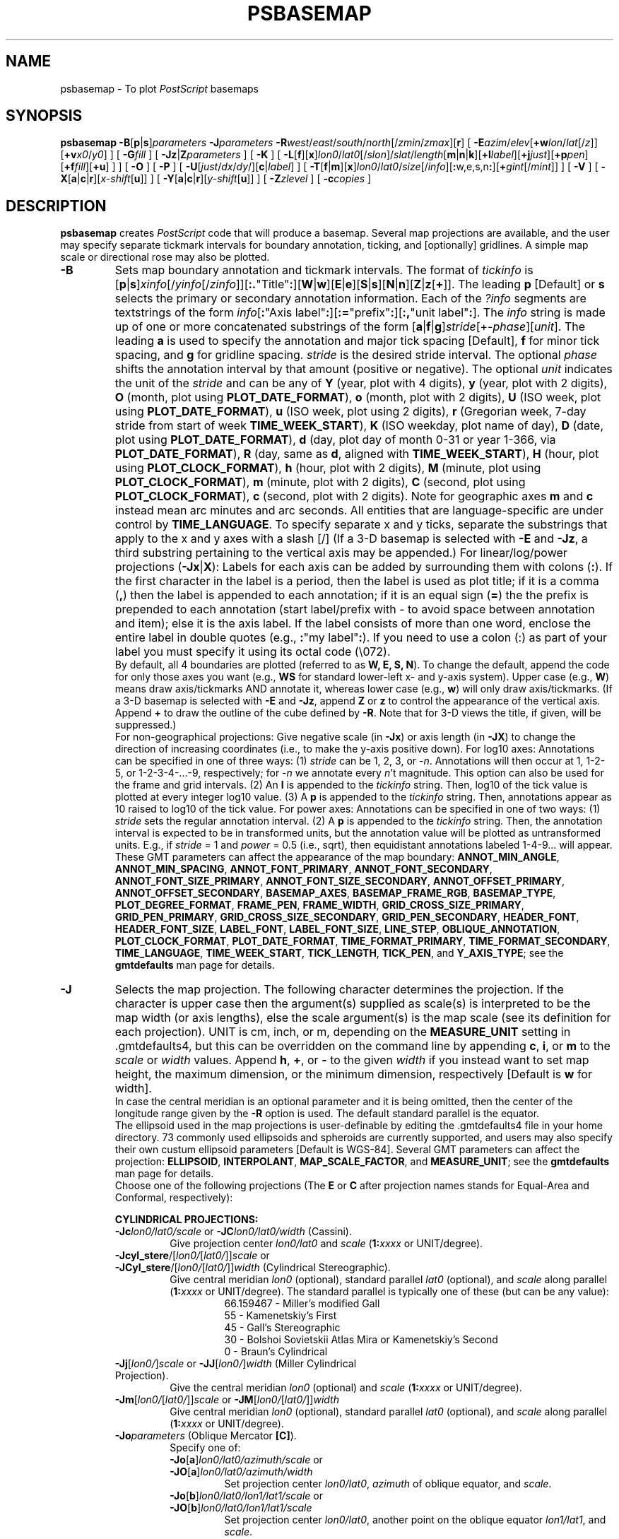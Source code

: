 .TH PSBASEMAP 1 "1 Jan 2013" "GMT 4.5.9" "Generic Mapping Tools"
.SH NAME
psbasemap \- To plot \fIPostScript\fP basemaps
.SH SYNOPSIS
\fBpsbasemap\fP \fB\-B\fP[\fBp\fP|\fBs\fP]\fIparameters\fP \fB\-J\fP\fIparameters\fP \fB\-R\fP\fIwest\fP/\fIeast\fP/\fIsouth\fP/\fInorth\fP[/\fIzmin\fP/\fIzmax\fP][\fBr\fP] 
[ \fB\-E\fP\fIazim\fP/\fIelev\fP[\fB+w\fP\fIlon\fP/\fIlat\fP[/\fIz\fP]][\fB+v\fP\fIx0\fP/\fIy0\fP] ] [ \fB\-G\fP\fIfill\fP ] [ \fB\-Jz\fP|\fBZ\fP\fIparameters\fP ] [ \fB\-K\fP ] 
[ \fB\-L\fP[\fBf\fP][\fBx\fP]\fIlon0\fP/\fIlat0\fP[/\fIslon\fP]/\fIslat\fP/\fIlength\fP[\fBm\fP|\fBn\fP|\fBk\fP][\fB+l\fP\fIlabel\fP][\fB+j\fP\fIjust\fP][\fB+p\fP\fIpen\fP][\fB+f\fP\fIfill\fP][\fB+u\fP] ] ] [ \fB\-O\fP ] [ \fB\-P\fP ] [ \fB\-U\fP[\fIjust\fP/\fIdx\fP/\fIdy\fP/][\fBc\fP|\fIlabel\fP] ] 
[ \fB\-T\fP[\fBf\fP|\fBm\fP][\fBx\fP]\fIlon0\fP/\fIlat0\fP/\fIsize\fP[/\fIinfo\fP][\fB:\fPw,e,s,n\fB:\fP][\fB+\fP\fIgint\fP[/\fImint\fP]] ] [ \fB\-V\fP ] [ \fB\-X\fP[\fBa\fP|\fBc\fP|\fBr\fP][\fIx-shift\fP[\fBu\fP]] ] [ \fB\-Y\fP[\fBa\fP|\fBc\fP|\fBr\fP][\fIy-shift\fP[\fBu\fP]] ] [ \fB\-Z\fP\fIzlevel\fP ] [ \fB\-c\fP\fIcopies\fP ]
.SH DESCRIPTION
\fBpsbasemap\fP creates \fIPostScript\fP code that will produce a basemap.  Several map projections
are available, and the user may specify separate tickmark intervals for boundary annotation,
ticking, and [optionally] gridlines.  A simple map scale or directional rose may also be plotted.
.TP
\fB\-B\fP
Sets map boundary annotation and tickmark intervals. The format of \fItickinfo\fP is
[\fBp\fP|\fBs\fP]\fIxinfo\fP[/\fIyinfo\fP[/\fIzinfo\fP]][\fB:.\fP"Title"\fB:\fP][\fBW\fP|\fBw\fP][\fBE\fP|\fBe\fP][\fBS\fP|\fBs\fP][\fBN\fP|\fBn\fP][\fBZ\fP|\fBz\fP[\fB+\fP]].
The leading \fBp\fP [Default] or \fBs\fP selects the primary or secondary annotation information.
Each of the \fI?info\fP segments are textstrings of the form
\fIinfo\fP[\fB:\fP"Axis label"\fB:\fP][\fB:=\fP"prefix"\fB:\fP][\fB:,\fP"unit label"\fB:\fP].
The \fIinfo\fP string is made up of one or more concatenated substrings of the form
[\fBa\fP|\fBf\fP|\fBg\fP]\fIstride\fP[+-\fIphase\fP][\fIunit\fP].
The leading \fBa\fP is used to specify the annotation and major tick spacing [Default], \fBf\fP for minor tick spacing, and
\fBg\fP for gridline spacing.
\fIstride\fP is the desired stride interval.
The optional \fIphase\fP shifts the annotation interval by that amount (positive or negative).
The optional \fIunit\fP indicates the unit of the \fIstride\fP and can be any of
\fBY\fP (year, plot with 4 digits), \fBy\fP (year, plot with 2 digits), \fBO\fP (month, plot using \fBPLOT_DATE_FORMAT\fP),
\fBo\fP (month, plot with 2 digits), \fBU\fP (ISO week, plot using \fBPLOT_DATE_FORMAT\fP), \fBu\fP (ISO week, plot using 2 digits),
\fBr\fP (Gregorian week, 7-day stride from start of week \fBTIME_WEEK_START\fP), \fBK\fP (ISO weekday, plot name of day),
\fBD\fP (date, plot using \fBPLOT_DATE_FORMAT\fP), \fBd\fP (day, plot day of month 0-31 or year 1-366, via \fBPLOT_DATE_FORMAT\fP),
\fBR\fP (day, same as \fBd\fP, aligned with \fBTIME_WEEK_START\fP), \fBH\fP (hour, plot using \fBPLOT_CLOCK_FORMAT\fP),
\fBh\fP (hour, plot with 2 digits), \fBM\fP (minute, plot using \fBPLOT_CLOCK_FORMAT\fP), \fBm\fP (minute, plot with 2 digits), 
\fBC\fP (second, plot using \fBPLOT_CLOCK_FORMAT\fP), \fBc\fP (second, plot with 2 digits).  Note for geographic axes
\fBm\fP and \fBc\fP instead mean arc minutes and arc seconds.  All entities that are language-specific are under control
by \fBTIME_LANGUAGE\fP.  To specify separate x and y ticks, separate the substrings that apply to the x and y
axes with a slash [/] (If a 3-D basemap is selected with \fB\-E\fP and \fB\-Jz\fP, a third substring pertaining
to the vertical axis may be appended.)  For linear/log/power projections (\fB\-Jx\fP|\fBX\fP): Labels
for each axis can be added by surrounding them with colons (\fB:\fP).  If the first character in the
label is a period, then the label is used as plot title; if it is a comma (\fB,\fP) then the label is
appended to each annotation; if it is an equal sign (\fB=\fP) the the prefix is prepended to each annotation (start label/prefix
with - to avoid space between annotation and item); else it is the axis label.
If the label consists of more than one word, enclose the entire label in double quotes (e.g.,
\fB:\fP"my label"\fB:\fP).
If you need to use a colon (:) as part of your label you must specify it using its octal code (\\072).
.br
By default, all 4 boundaries are plotted (referred to as \fBW, E, S, N\fP).  To change the default,
append the code for only those axes you want (e.g., \fBWS\fP for standard lower-left x- and y-axis system).
Upper case (e.g., \fBW\fP) means draw axis/tickmarks AND annotate it, whereas lower case
(e.g., \fBw\fP) will only draw axis/tickmarks.  (If a 3-D basemap is selected with \fB\-E\fP and
\fB\-Jz\fP, append \fBZ\fP or \fBz\fP to control the appearance
of the vertical axis.  Append \fB+\fP to draw the outline of the cube defined by \fB\-R\fP.  Note
that for 3-D views the title, if given, will be suppressed.)
.br
For non-geographical projections:
Give negative scale (in \fB\-Jx\fP) or axis length (in \fB\-JX\fP) to change the direction
of increasing coordinates (i.e., to make the y-axis positive down).  For log10 axes:  Annotations
can be specified in one of three ways:  (1) \fIstride\fP can be 1, 2, 3, or -\fIn\fP.  Annotations will then
occur at 1, 1\-2\-5, or 1\-2\-3\-4\-...\-9, respectively; for -\fIn\fP we annotate every \fIn\fP't magnitude.
This option can also be used for
the frame and grid intervals.  (2) An \fBl\fP is appended to the \fItickinfo\fP string.
Then, log10 of the tick value is plotted at every integer log10 value.  (3) A \fBp\fP is appended
to the \fItickinfo\fP string.  Then, annotations appear as 10 raised to log10 of the tick value.
For power axes: Annotations can be specified in one of two ways:  (1) \fIstride\fP sets the
regular annotation interval.  (2) A \fBp\fP is appended to the \fItickinfo\fP string.  Then,
the annotation interval is expected to be in transformed units, but the annotation value
will be plotted as untransformed units.  E.g., if \fIstride\fP = 1 and \fIpower\fP = 0.5 (i.e., sqrt),
then equidistant annotations labeled 1\-4\-9... will appear.
.br
These GMT parameters can affect the appearance of the map boundary: \fBANNOT_MIN_ANGLE\fP, \fBANNOT_MIN_SPACING\fP,
\fBANNOT_FONT_PRIMARY\fP, \fBANNOT_FONT_SECONDARY\fP, \fBANNOT_FONT_SIZE_PRIMARY\fP, \fBANNOT_FONT_SIZE_SECONDARY\fP,
\fBANNOT_OFFSET_PRIMARY\fP, \fBANNOT_OFFSET_SECONDARY\fP, \fBBASEMAP_AXES\fP, \fBBASEMAP_FRAME_RGB\fP, \fBBASEMAP_TYPE\fP, \fBPLOT_DEGREE_FORMAT\fP,
\fBFRAME_PEN\fP, \fBFRAME_WIDTH\fP, \fBGRID_CROSS_SIZE_PRIMARY\fP, \fBGRID_PEN_PRIMARY\fP, \fBGRID_CROSS_SIZE_SECONDARY\fP,
\fBGRID_PEN_SECONDARY\fP, \fBHEADER_FONT\fP, \fBHEADER_FONT_SIZE\fP, \fBLABEL_FONT\fP, \fBLABEL_FONT_SIZE\fP, \fBLINE_STEP\fP,
\fBOBLIQUE_ANNOTATION\fP, \fBPLOT_CLOCK_FORMAT\fP, \fBPLOT_DATE_FORMAT\fP, \fBTIME_FORMAT_PRIMARY\fP, \fBTIME_FORMAT_SECONDARY\fP,
\fBTIME_LANGUAGE\fP, \fBTIME_WEEK_START\fP, \fBTICK_LENGTH\fP, \fBTICK_PEN\fP, and \fBY_AXIS_TYPE\fP; see the
\fBgmtdefaults\fP man page for details.
.TP
\fB\-J\fP
Selects the map projection. The following character determines the projection. If the
character is upper case then the argument(s) supplied as scale(s) is interpreted to be
the map width (or axis lengths), else the scale argument(s) is the map scale (see its
definition for each projection). UNIT is cm, inch, or m, depending on the \fBMEASURE_UNIT\fP
setting in \.gmtdefaults4, but this can be overridden on the command line by appending
\fBc\fP, \fBi\fP, or \fBm\fP to the \fIscale\fP or \fIwidth\fP values.  Append \fBh\fP, \fB+\fP, or \fB-\fP
to the given \fIwidth\fP if you instead want to set map height, the maximum dimension, or
the minimum dimension, respectively [Default is \fBw\fP for width].
.br
In case the central meridian is an optional parameter and it is being omitted, then the
center of the longitude range given by the \fB\-R\fP option is used. The default standard parallel
is the equator.
.br
The ellipsoid used in the map projections is user-definable by editing the \.gmtdefaults4 file
in your home directory. 73 commonly used ellipsoids and spheroids are currently
supported, and users may also specify their own custum ellipsoid parameters [Default is WGS-84].
Several GMT parameters can affect the projection: \fBELLIPSOID\fP, \fBINTERPOLANT\fP,
\fBMAP_SCALE_FACTOR\fP, and \fBMEASURE_UNIT\fP; see the \fBgmtdefaults\fP man page for details.
.br
Choose one of the following projections (The \fBE\fP or \fBC\fP after projection names
stands for Equal-Area and Conformal, respectively):
.RS
.PP
\fBCYLINDRICAL PROJECTIONS:\fP
.TP
\fB\-Jc\fP\fIlon0/lat0/scale\fP or \fB\-JC\fP\fIlon0/lat0/width\fP (Cassini).
Give projection center \fIlon0/lat0\fP and \fIscale\fP (\fB1:\fP\fIxxxx\fP or UNIT/degree).
.TP
\fB\-Jcyl_stere\fP/[\fIlon0/\fP[\fIlat0/\fP]]\fIscale\fP or \fB\-JCyl_stere\fP/[\fIlon0/\fP[\fIlat0/\fP]]\fIwidth\fP (Cylindrical Stereographic).
Give central meridian \fIlon0\fP (optional), standard parallel \fIlat0\fP (optional), and \fIscale\fP along parallel (\fB1:\fP\fIxxxx\fP or UNIT/degree).
The standard parallel is typically one of these (but can be any value):
.RS
.RS
66.159467 - Miller's modified Gall
.br
55 - Kamenetskiy's First
.br
45 - Gall's Stereographic
.br
30 - Bolshoi Sovietskii Atlas Mira or Kamenetskiy's Second
.br
0 - Braun's Cylindrical
.RE
.RE
.TP
\fB\-Jj\fP[\fIlon0/\fP]\fIscale\fP or \fB\-JJ\fP[\fIlon0/\fP]\fIwidth\fP (Miller Cylindrical Projection).
Give the central meridian \fIlon0\fP (optional) and \fIscale\fP (\fB1:\fP\fIxxxx\fP or UNIT/degree).
.TP
\fB\-Jm\fP[\fIlon0/\fP[\fIlat0/\fP]]\fIscale\fP or \fB\-JM\fP[\fIlon0/\fP[\fIlat0/\fP]]\fIwidth\fP
Give central meridian \fIlon0\fP (optional), standard parallel \fIlat0\fP (optional), and \fIscale\fP along parallel (\fB1:\fP\fIxxxx\fP or UNIT/degree).
.TP
\fB\-Jo\fP\fIparameters\fP (Oblique Mercator \fB[C]\fP).
Specify one of:
.RS
.TP
\fB\-Jo\fP[\fBa\fP]\fIlon0/lat0/azimuth/scale\fP or \fB\-JO\fP[\fBa\fP]\fIlon0/lat0/azimuth/width\fP
Set projection center \fIlon0/lat0\fP, \fIazimuth\fP of oblique equator, and \fIscale\fP.
.TP
\fB\-Jo\fP[\fBb\fP]\fIlon0/lat0/lon1/lat1/scale\fP or \fB\-JO\fP[\fBb\fP]\fIlon0/lat0/lon1/lat1/scale\fP
Set projection center \fIlon0/lat0\fP, another point on the oblique equator \fIlon1/lat1\fP, and \fIscale\fP.
.TP
\fB\-Joc\fP\fIlon0/lat0/lonp/latp/scale\fP or \fB\-JOc\fP\fIlon0/lat0/lonp/latp/scale\fP
Set projection center \fIlon0/lat0\fP, pole of oblique projection \fIlonp/latp\fP, and \fIscale\fP.
.PP
Give \fIscale\fP along oblique equator (\fB1:\fP\fIxxxx\fP or UNIT/degree).
.RE
.TP
\fB\-Jq\fP[\fIlon0/\fP[\fIlat0/\fP]]\fIscale\fP or \fB\-JQ\fP[\fIlon0/\fP[\fIlat0/\fP]]\fIwidth\fP (Cylindrical Equidistant).
Give the central meridian \fIlon0\fP (optional), standard parallel \fIlat0\fP (optional), and \fIscale\fP (\fB1:\fP\fIxxxx\fP or UNIT/degree).
The standard parallel is typically one of these (but can be any value):
.RS
.RS
61.7 - Grafarend and Niermann, minimum linear distortion
.br
50.5 - Ronald Miller Equirectangular
.br
43.5 - Ronald Miller, minimum continental distortion
.br
42 - Grafarend and Niermann
.br
37.5 - Ronald Miller, minimum overall distortion
.br
0 - Plate Carree, Simple Cylindrical, Plain/Plane Chart
.br
.RE
.RE
.TP
\fB\-Jt\fP\fIlon0/\fP[\fIlat0/\fP]\fIscale\fP or \fB\-JT\fP\fIlon0/\fP[\fIlat0/\fP]\fIwidth\fP
Give the central meridian \fIlon0\fP, central parallel \fIlat0\fP (optional), and \fIscale\fP (\fB1:\fP\fIxxxx\fP or UNIT/degree).
.TP
\fB\-Ju\fP\fIzone/scale\fP or \fB\-JU\fP\fIzone/width\fP (UTM - Universal Transverse Mercator \fB[C]\fP).
Give the UTM zone (A,B,1-60[C-X],Y,Z)) and \fIscale\fP (\fB1:\fP\fIxxxx\fP or UNIT/degree).
.br
Zones: If C-X not given, prepend - or + to enforce southern or northern hemisphere conventions [northern if south > 0].
.TP
\fB\-Jy\fP[\fIlon0/\fP[\fIlat0/\fP]]\fIscale\fP or \fB\-JY\fP[\fIlon0/\fP[\fIlat0/\fP]]\fIwidth\fP (Cylindrical Equal-Area \fB[E]\fP).
Give the central meridian \fIlon0\fP (optional), standard parallel \fIlat0\fP (optional), and \fIscale\fP (\fB1:\fP\fIxxxx\fP or UNIT/degree).
The standard parallel is typically one of these (but can be any value):
.RS
.RS
50 - Balthasart
.br
45 - Gall-Peters
.br
37.0666 - Caster
.br
37.4 - Trystan Edwards
.br
37.5 - Hobo-Dyer
.br
30 - Behrman
.br
0 - Lambert (default)
.RE
.RE
.PP
\fBCONIC PROJECTIONS:\fP
.TP
\fB\-Jb\fP\fIlon0/lat0/lat1/lat2/scale\fP or \fB\-JB\fP\fIlon0/lat0/lat1/lat2/width\fP (Albers \fB[E]\fP).
Give projection center \fIlon0/lat0\fP, two standard parallels \fIlat1/lat2\fP, and \fIscale\fP (\fB1:\fP\fIxxxx\fP or UNIT/degree).
.TP
\fB\-Jd\fP\fIlon0/lat0/lat1/lat2/scale\fP or \fB\-JD\fP\fIlon0/lat0/lat1/lat2/width\fP (Conic Equidistant)
Give projection center \fIlon0/lat0\fP, two standard parallels \fIlat1/lat2\fP, and \fIscale\fP (\fB1:\fP\fIxxxx\fP or UNIT/degree).
.TP
\fB\-Jl\fP\fIlon0/lat0/lat1/lat2/scale\fP or \fB\-JL\fP\fIlon0/lat0/lat1/lat2/width\fP (Lambert \fB[C]\fP)
Give origin \fIlon0/lat0\fP, two standard parallels \fIlat1/lat2\fP, and \fIscale\fP along these (\fB1:\fP\fIxxxx\fP or UNIT/degree).
.TP
\fB\-Jpoly\fP/[\fIlon0/\fP[\fIlat0/\fP]]\fIscale\fP or \fB\-JPoly\fP/[\fIlon0/\fP[\fIlat0/\fP]]\fIwidth\fP ((American) Polyconic).
Give the central meridian \fIlon0\fP (optional), reference parallel \fIlat0\fP (optional, default = equator),
and \fIscale\fP along central meridian (\fB1:\fP\fIxxxx\fP or UNIT/degree).
.PP
\fBAZIMUTHAL PROJECTIONS:\fP
.sp
Except for polar aspects, \fB\-R\fPw/e/s/n will be reset to \fB\-Rg\fP.  Use \fB\-R\fP<...>\fBr\fP for smaller regions.
.TP
\fB\-Ja\fP\fIlon0/lat0\fP[\fI/horizon\fP]\fI/scale\fP or \fB\-JA\fP\fIlon0/lat0\fP[\fI/horizon\fP]\fI/width\fP (Lambert \fB[E]\fP).
\fIlon0/lat0\fP specifies the projection center.
\fIhorizon\fP specifies the max distance from projection center (in degrees, <= 180, default 90).
Give \fIscale\fP as \fB1:\fP\fIxxxx\fP or \fIradius/lat\fP, where \fIradius\fP is distance
in UNIT from origin to the oblique latitude \fIlat\fP.
.TP
\fB\-Je\fP\fIlon0/lat0\fP[\fI/horizon\fP]\fI/scale\fP or \fB\-JE\fP\fIlon0/lat0\fP[\fI/horizon\fP]\fI/width\fP (Azimuthal Equidistant).
\fIlon0/lat0\fP specifies the projection center.
\fIhorizon\fP specifies the max distance from projection center (in degrees, <= 180, default 180).
Give \fIscale\fP as \fB1:\fP\fIxxxx\fP or \fIradius/lat\fP, where \fIradius\fP is distance
in UNIT from origin to the oblique latitude \fIlat\fP.
.TP
\fB\-Jf\fP\fIlon0/lat0\fP[\fI/horizon\fP]\fI/scale\fP or \fB\-JF\fP\fIlon0/lat0\fP[\fI/horizon\fP]\fI/width\fP (Gnomonic).
\fIlon0/lat0\fP specifies the projection center.
\fIhorizon\fP specifies the max distance from projection center (in degrees, < 90, default 60).
Give \fIscale\fP as \fB1:\fP\fIxxxx\fP or \fIradius/lat\fP, where \fIradius\fP is distance
in UNIT from origin to the oblique latitude \fIlat\fP.
.TP
\fB\-Jg\fP\fIlon0/lat0\fP[\fI/horizon\fP]\fI/scale\fP or \fB\-JG\fP\fIlon0/lat0\fP[\fI/horizon\fP]\fI/width\fP (Orthographic).
\fIlon0/lat0\fP specifies the projection center.
\fIhorizon\fP specifies the max distance from projection center (in degrees, <= 90, default 90).
Give \fIscale\fP as \fB1:\fP\fIxxxx\fP or \fIradius/lat\fP, where \fIradius\fP is distance
in UNIT from origin to the oblique latitude \fIlat\fP.
.TP
\fB\-Jg\fP\fIlon0/lat0/altitude/azimuth/tilt/twist/Width/Height/scale\fP or \fB\-JG\fP\fIlon0/lat0/altitude/azimuth/tilt/twist/Width/Height/width\fP (General Perspective).
\fIlon0/lat0\fP specifies the projection center.
\fIaltitude\fP is the height (in km) of the viewpoint above local sea level.
If \fIaltitude\fP is less than 10, then it is the distance from the center of the earth
to the viewpoint in earth radii. If \fIaltitude\fP has a suffix \fBr\fP then it is the radius
from the center of the earth in kilometers.
\fIazimuth\fP is measured to the east of north of view.
\fItilt\fP is the upward tilt of the plane of projection. If \fItilt\fP is negative, then the
viewpoint is centered on the horizon.
Further, specify the clockwise \fItwist\fP, \fIWidth\fP, and
\fIHeight\fP of the viewpoint in degrees.
Give \fIscale\fP as \fB1:\fP\fIxxxx\fP or \fIradius/lat\fP, where \fIradius\fP is distance
in UNIT from origin to the oblique latitude \fIlat\fP.
.TP
\fB\-Js\fP\fIlon0/lat0\fP[\fI/horizon\fP]\fI/scale\fP or \fB\-JS\fP\fIlon0/lat0\fP[\fI/horizon\fP]\fI/width\fP (General Stereographic \fB[C]\fP).
\fIlon0/lat0\fP specifies the projection center.
\fIhorizon\fP specifies the max distance from projection center (in degrees, < 180, default 90).
Give \fIscale\fP as \fB1:\fP\fIxxxx\fP (true at pole) or \fIlat\fP/\fB1:\fP\fIxxxx\fP (true at standard parallel \fIlat0\fP)
or \fIradius/lat\fP (\fIradius\fP in UNIT from origin to the oblique latitude \fIlat\fP).
Note if \fB1:\fP\fIxxxx\fP is used then to specify \fIhorizon\fP you must also specify the \fIlat0\fP as +-90 to avoid ambiguity.
.PP
\fBMISCELLANEOUS PROJECTIONS:\fP
.TP
\fB\-Jh\fP[\fIlon0/\fP]\fIscale\fP or \fB\-JH\fP[\fIlon0/\fP]\fIwidth\fP (Hammer \fB[E]\fP).
Give the central meridian \fIlon0\fP (optional) and \fIscale\fP along equator (\fB1:\fP\fIxxxx\fP or UNIT/degree).
.TP
\fB\-Ji\fP[\fIlon0/\fP]\fIscale\fP or \fB\-JI\fP[\fIlon0/\fP]\fIwidth\fP (Sinusoidal \fB[E]\fP).
Give the central meridian \fIlon0\fP (optional) and \fIscale\fP along equator (\fB1:\fP\fIxxxx\fP or UNIT/degree).
.TP
\fB\-Jkf\fP[\fIlon0/\fP]\fIscale\fP or \fB\-JKf\fP[\fIlon0/\fP]\fIwidth\fP (Eckert IV) \fB[E]\fP).
Give the central meridian \fIlon0\fP (optional) and \fIscale\fP along equator (\fB1:\fP\fIxxxx\fP or UNIT/degree).
.TP
\fB\-Jk\fP[\fBs\fP][\fIlon0/\fP]\fIscale\fP or \fB\-JK\fP[\fBs\fP][\fIlon0/\fP]\fIwidth\fP (Eckert VI) \fB[E]\fP).
Give the central meridian \fIlon0\fP (optional) and \fIscale\fP along equator (\fB1:\fP\fIxxxx\fP or UNIT/degree).
.TP
\fB\-Jn\fP[\fIlon0/\fP]\fIscale\fP or \fB\-JN\fP[\fIlon0/\fP]\fIwidth\fP (Robinson).
Give the central meridian \fIlon0\fP (optional) and \fIscale\fP along equator (\fB1:\fP\fIxxxx\fP or UNIT/degree).
.TP
\fB\-Jr\fP[\fIlon0/\fP]\fIscale\fP \fB\-JR\fP[\fIlon0/\fP]\fIwidth\fP (Winkel Tripel).
Give the central meridian \fIlon0\fP (optional) and \fIscale\fP along equator (\fB1:\fP\fIxxxx\fP or UNIT/degree).
.TP
\fB\-Jv\fP[\fIlon0/\fP]\fIscale\fP or \fB\-JV\fP[\fIlon0/\fP]\fIwidth\fP (Van der Grinten).
Give the central meridian \fIlon0\fP (optional) and \fIscale\fP along equator (\fB1:\fP\fIxxxx\fP or UNIT/degree).
.TP
\fB\-Jw\fP[\fIlon0/\fP]\fIscale\fP or \fB\-JW\fP[\fIlon0/\fP]\fIwidth\fP (Mollweide \fB[E]\fP).
Give the central meridian \fIlon0\fP (optional) and \fIscale\fP along equator (\fB1:\fP\fIxxxx\fP or UNIT/degree).
.PP
\fBNON-GEOGRAPHICAL PROJECTIONS:\fP
.TP
\fB\-Jp\fP[\fBa\fP]\fIscale\fP[\fI/origin\fP][\fBr\fP|\fBz\fP] or \fB\-JP\fP[\fBa\fP]\fIwidth\fP[\fI/origin\fP][\fBr\fP|\fBz\fP] (Polar coordinates (theta,r))
Optionally insert \fBa\fP after \fB\-Jp\fP [ or \fB\-JP\fP] for
azimuths CW from North instead of directions CCW from East [Default].
Optionally append /\fIorigin\fP in degrees to indicate an angular offset [0]).
Finally, append \fBr\fP if r is elevations in degrees (requires s >= 0 and n <= 90)
or \fBz\fP if you want to annotate depth rather than radius [Default].
Give \fIscale\fP in UNIT/r-unit.
.TP
\fB\-Jx\fP\fIx-scale\fP[\fI/y-scale\fP] or \fB\-JX\fP\fIwidth\fP[\fI/height\fP] (Linear, log, and power scaling)
Give \fIx-scale\fP (\fB1:\fP\fIxxxx\fP or UNIT/x-unit) and/or \fIy-scale\fP (\fB1:\fP\fIxxxx\fP or UNIT/y-unit); or
specify \fIwidth\fP and/or \fIheight\fP in UNIT.
\fIy-scale\fP=\fIx-scale\fP if not specified separately and using \fB1:\fP\fIxxxx\fP implies that x-unit and y-unit are in
meters.
Use negative scale(s) to reverse the direction of an axis (e.g., to have y be positive down). Set
\fIheight\fP or \fIwidth\fP to 0 to have it recomputed based on the implied scale of the other axis.
Optionally, append to \fIx-scale\fP, \fIy-scale\fP, \fIwidth\fP or \fIheight\fP one of the following:
.RS
.TP
.B d
Data are geographical coordinates (in degrees).
.TP
.B l
Take log10 of values before scaling.
.TP
\fBp\fP\fIpower\fP
Raise values to \fIpower\fP before scaling.
.TP
.B t
Input coordinates are time relative to \fBTIME_EPOCH\fP.
.TP
.B T
Input coordinates are absolute time.
.PP
Default axis lengths (see \fBgmtdefaults\fP) can be invoked
using \fB\-JXh\fP (for landscape); \fB\-JXv\fP (for portrait) will swap the x- and y-axis lengths.
The default unit for this installation is either cm or inch, as defined in the file
share/gmt.conf. However, you may change this by editing your \.gmtdefaults4 file(s).
.RE
.RE
.TP
\fB\-R\fP
\fIxmin\fP, \fIxmax\fP, \fIymin\fP, and \fIymax\fP specify the Region of interest.  For geographic
regions, these limits correspond to \fIwest, east, south,\fP and \fInorth\fP and you may specify them
in decimal degrees or in [+-]dd:mm[:ss.xxx][W|E|S|N] format.  Append \fBr\fP if lower left and upper right
map coordinates are given instead of w/e/s/n.  The two shorthands \fB\-Rg\fP and \fB\-Rd\fP stand for global domain
(0/360 and -180/+180 in longitude respectively, with -90/+90 in latitude).  Alternatively, specify the name
of an existing grid file and the \fB\-R\fP settings (and grid spacing, if applicable) are copied from the grid.
For calendar time coordinates you may either give (a) relative
time (relative to the selected \fBTIME_EPOCH\fP and in the selected \fBTIME_UNIT\fP; append \fBt\fP to
\fB\-JX\fP|\fBx\fP), or (b) absolute time of the form [\fIdate\fP]\fBT\fP[\fIclock\fP]
(append \fBT\fP to \fB\-JX\fP|\fBx\fP).  At least one of \fIdate\fP and \fIclock\fP
must be present; the \fBT\fP is always required.  The \fIdate\fP string must be of the form [-]yyyy[-mm[-dd]]
(Gregorian calendar) or yyyy[-Www[-d]] (ISO week calendar), while the \fIclock\fP string must be of
the form hh:mm:ss[.xxx].  The use of delimiters and their type and positions must be exactly as indicated
(however, input, output and plot formats are customizable; see \fBgmtdefaults\fP). 
.SH OPTIONS
No space between the option flag and the associated arguments.
.TP
\fB\-E\fP
Sets the viewpoint's azimuth and elevation (for perspective view) [180/90].\"'
For frames used for animation, you may want to append \fB+\fP to fix the center
of your data domain (or specify a particular world coordinate point with \fB+w\fP\fIlon0\fP/\fIlat\fP[/\fIz\fP])
which will project to the center of your page size (or specify the coordinates
of the projected view point with \fB+v\fP\fIx0\fP/\fIy0).
.TP
\fB\-G\fP
Select fill shade, color or pattern for the inside of the basemap [Default is no fill color].
(See SPECIFYING FILL below).
.TP
\fB\-Jz\fP
Sets the vertical scaling (for 3-D maps).  Same syntax as \fB\-Jx\fP.
.TP
\fB\-K\fP
More \fIPostScript\fP code will be appended later [Default terminates the plot system].
.TP
\fB\-L\fP
Draws a simple map scale centered on \fIlon0/lat0\fP.  Use \fB\-Lx\fP to specify x/y position instead.
Scale is calculated at latitude \fIslat\fP (optionally supply longitude \fIslon\fP for oblique projections
[Default is central meridian]), \fIlength\fP is in km [miles if \fBm\fP is appended; nautical miles
if \fBn\fP is appended]. Use \fB\-Lf\fP to get a "fancy" scale [Default is plain]. Append \fB+l\fP to
select the default label which equals the distance unit (km, miles, nautical miles) and is justified on top of the scale [t].
Change this by giving your own label (append \fB+l\fP\fIlabel\fP).  Change label justification with \fB+j\fP\fIjustification\fP
(choose among l(eft), r(ight), t(op), and b(ottom)).  Apply \fB+u\fP to append the unit to all distance annotations along the scale. 
If you want to place a rectangle behind the scale, specify suitable \fB+p\fP\fIpen\fP and/or \fB+f\fP\fIfill\fP parameters.
(See SPECIFYING PENS and SPECIFYING FILL below).
.TP
\fB\-O\fP
Selects Overlay plot mode [Default initializes a new plot system].
.TP
\fB\-P\fP
Selects Portrait plotting mode [Default is Landscape, see \fBgmtdefaults\fP to change this].
.TP
\fB\-T\fP
Draws a simple map directional rose centered on \fIlon0/lat0\fP.  Use \fB\-Tx\fP to specify x/y position instead.
The \fIsize\fP is the diameter of the rose, and optional label information can be specified to override
the default values of W, E, S, and N (Give \fB::\fP to suppress all labels).  The default [plain] map rose only labels north.  Use
\fB\-Tf\fP to get a
"fancy" rose, and specify in \fIinfo\fP what you want drawn.  The default [1] draws the two principal E-W,
N-S orientations, 2 adds the two intermediate NW-SE and NE-SW orientations, while 3 adds the eight minor
orientations WNW-ESE, NNW-SSE, NNE-SSW, and ENE-WSW.  For a magnetic compass rose, specify \fB\-Tm\fP.  If given,
\fIinfo\fP must be the two parameters \fIdec/dlabel\fP, where \fIdec\fP is the magnetic declination and \fIdlabel\fP
is a label for the magnetic compass needle (specify \fB-\fP to format a label from \fIdec\fP).  Then, both directions
to geographic and magnetic north are plotted [Default is geographic only].  If the north label is \fB*\fP then a north
star is plotted instead of the north label.  Annotation and two levels of tick intervals for geographic and magnetic
directions are 10/5/1 and 30/5/1 degrees, respectively; override these settings by appending \fB+\fP\fIgints\fP[/\fImints\fP].
Color and pen attributes are taken from \fBCOLOR_BACKGROUND\fP and \fBTICK_PEN\fP, respectively, while label fonts and sizes
follow the usual annotation, label, and header font settings.
.TP
\fB\-U\fP
Draw Unix System time stamp on plot.
By adding \fIjust/dx/dy/\fP, the user may specify the justification of the stamp and
where the stamp should fall on the page relative to lower left corner of the plot.
For example, BL/0/0 will align the lower left corner of the time stamp with the lower left corner of the plot.
Optionally, append a \fIlabel\fP, or \fBc\fP (which will plot the command string.).
The \fBGMT\fP parameters \fBUNIX_TIME\fP, \fBUNIX_TIME_POS\fP, and \fBUNIX_TIME_FORMAT\fP can affect the appearance;
see the \fBgmtdefaults\fP man page for details.
The time string will be in the locale set by the environment variable \fBTZ\fP (generally local time).
.TP
\fB\-V\fP
Selects verbose mode, which will send progress reports to stderr [Default runs "silently"].
.TP
\fB\-X\fP \fB\-Y\fP
Shift plot origin relative to the current origin by (\fIx-shift,y-shift\fP) and
optionally append the length unit (\fBc\fP, \fBi\fP, \fBm\fP, \fBp\fP).
You can prepend \fBa\fP to shift the origin back to the original position after plotting,
or prepend  \fBr\fP [Default] to reset the current origin to the new location.
If \fB\-O\fP is used then the default (\fIx-shift,y-shift\fP) is (0,0), otherwise it is
(r1i, r1i) or (r2.5c, r2.5c).
Alternatively, give \fBc\fP to align the center coordinate (x or y) of the plot with the center of the page
based on current page size.
.TP
\fB\-Z\fP
For 3-D projections:  Sets the z-level of the basemap [Default is at the bottom end of the z-axis].
.TP
\fB\-c\fP
Specifies the number of plot copies. [Default is 1].
.SS SPECIFYING PENS
.TP
\fIpen\fP
The attributes of lines and symbol outlines as defined by \fIpen\fP is a comma delimetered list of
\fIwidth\fP, \fIcolor\fP and \fItexture\fP, each of which is optional.
\fIwidth\fP can be indicated as a measure (points, centimeters, inches) or as \fBfaint\fP, \fBthin\fP[\fBner\fP|\fBnest\fP],
\fBthick\fP[\fBer\fP|\fBest\fP], \fBfat\fP[\fBter\fP|\fBtest\fP], or \fBobese\fP.
\fIcolor\fP specifies a gray shade or color (see SPECIFYING COLOR below).
\fItexture\fP is a combination of dashes `-' and dots `.'.
.SS SPECIFYING FILL
.TP
\fIfill\fP
The attribute \fIfill\fP specifies the solid shade or solid \fIcolor\fP
(see SPECIFYING COLOR below) or the pattern used for filling polygons.
Patterns are specified as \fBp\fP\fIdpi/pattern\fP, where \fIpattern\fP gives
the number of the built-in pattern (1-90) \fIor\fP the name of a Sun 1-, 8-,
or 24-bit raster file. The \fIdpi\fP sets the resolution of the image. For
1-bit rasters: use \fBP\fP\fIdpi/pattern\fP for inverse video, or append
\fB:F\fP\fIcolor\fP[\fBB\fP[\fIcolor\fP]] to specify fore- and background
colors (use \fIcolor\fP = - for transparency).
See \fBGMT\fP Cookbook & Technical Reference Appendix E for information
on individual patterns.
.SS SPECIFYING COLOR
.TP
\fIcolor\fP
The \fIcolor\fP of lines, areas and patterns can be specified by a valid color name;
by a gray shade (in the range 0\-255); by a decimal color code (r/g/b, each in range 0\-255; h-s-v, ranges
0\-360, 0\-1, 0\-1; or c/m/y/k, each in range 0\-1); or by a hexadecimal color code (#rrggbb, as used in HTML).
See the \fBgmtcolors\fP manpage for more information and a full list of color names.
.SH EXAMPLES
The following section illustrates the use of the options by giving some examples for the
available map projections.  Note how scales may be given in several different ways
depending on the projection.  Also note the use of upper case letters to specify map width
instead of map scale.
.SH NON-GEOGRAPHICAL PROJECTIONS
.SS Linear x-y plot
To make a linear x/y frame with all axes, but with only left and bottom axes annotated, using xscale = yscale = 1.0,
ticking every 1 unit and annotating every 2, and using xlabel = "Distance" and ylabel = "No of samples", use
.br
.sp
\fBpsbasemap\fP \fB\-R\fP0/9/0/5 \fB\-Jx\fP1 \fB\-Bf\fP1\fBa\fP2\fB:\fPDistance\fB:\fP/\fB:\fP"No of samples"\fB:\fP\fBWeSn\fP > linear.ps
.SS Log-log plot
To make a log-log frame with only the left and bottom axes, where the x-axis is 25 cm and annotated
every 1-2-5 and the y-axis is 15 cm and annotated every power of 10 but has tickmarks every 0.1, run
.br
.sp
\fBpsbasemap\fP \fB\-R\fP1/10000/1e20/1e25 \fB\-JX\fP25\fBcl\fP/15\fBcl\fP \fB\-B\fP2\fB:\fPWavelength\fB:\fP/\fBa\fP1\fBpf\fP3\fB:\fPPower\fB:\fP\fBWS\fP > loglog.ps
.SS Power axes
To design an axis system to be used for a depth\-sqrt(age) plot with depth positive down, ticked and
annotated every 500m, and ages annotated at 1 my, 4 my, 9 my etc, use
.br
.sp
\fBpsbasemap\fP \fB\-R\fP0/100/0/5000 \fB\-Jx\fP1\fBp\fP0.5/-0.001 \fB\-B\fP1\fBp\fP\fB:\fP"Crustal age"\fB:\fP/500\fB:\fPDepth\fB:\fP > power.ps
.SS Polar (theta,r) plot
For a base map for use with polar coordinates, where the radius from 0 to 1000 should correspond
to 3 inch and with gridlines and ticks every 30 degrees and 100 units, use
.br
.sp
\fBpsbasemap\fP \fB\-R\fP0/360/0/1000 \fB\-JP\fP6\fBi\fP \fB\-B\fP30\fBp\fP/100 > polar.ps
.SH CYLINDRICAL MAP PROJECTIONS
.SS Cassini
A 10-cm-wide basemap using the Cassini projection may be obtained by
.br
.sp
\fBpsbasemap\fP \fB\-R\fP20/50/20/35 \fB\-JC\fP35/28/10\fBc\fP \fB\-P\fP \fB\-B\fP5\fBg\fP5\fB:.\fPCassini\fB:\fP > cassini.ps
.SS Mercator [conformal]
A Mercator map with scale 0.025 inch/degree along equator, and showing the length of 5000 km along the equator
(centered on 1/1 inch), may be plotted as
.br
.sp
\fBpsbasemap\fP \fB\-R\fP90/180/-50/50 \fB\-Jm\fP0.025\fBi\fP \fB\-B\fP30\fBg\fP30\fB:.\fPMercator\fB:\fP \fB\-Lx\fP1\fBi\fP/1\fBi\fP/0/5000 > mercator.ps
.SS Miller
A global Miller cylindrical map with scale 1:200,000,000 may be plotted as
.br
.sp
\fBpsbasemap\fP \fB\-Rg\fP \fB\-Jj\fP180/1:200000000 \fB\-B\fP30\fBg\fP30\fB:.\fPMiller\fB:\fP > miller.ps
.SS Oblique Mercator [conformal]
To create a page-size global oblique Mercator basemap for a pole at (90,30) with gridlines every 30 degrees, run
.br
.sp
\fBpsbasemap\fP  \fB\-R\fP0/360/-70/70 \fB\-Joc\fP0/0/90/30/0.064\fBc\fPd \fB\-B\fP30\fBg\fP30\fB:.\fP"Oblique Mercator"\fB:\fP > oblmerc.ps
.SS Transverse Mercator [conformal]
A regular Transverse Mercator basemap for some region may look like
.br
.sp
\fBpsbasemap\fP \fB\-R\fP69:30/71:45/-17/-15:15 \fB\-Jt\fP70/1:1000000 \fB\-B\fP15\fBm\fP\fB:.\fP"Survey area"\fB:\fP \fB\-P\fP > transmerc.ps
.SS Equidistant Cylindrical Projection
This projection only needs the central meridian and scale.  A 25 cm wide global basemap centered on the 130E
meridian is made by
.br
.sp
\fBpsbasemap\fP \fB\-R\fP-50/310/-90/90 \fB\-JQ\fP130/25\fBc\fP \fB\-B\fP30\fBg\fP30\fB:.\fP"Equidistant Cylindrical"\fB:\fP > cyl_eqdist.ps
.SS Universal Transverse Mercator [conformal]
To use this projection you must know the UTM zone number, which defines the central meridian.  A UTM
basemap for Indo-China can be plotted as
.br
.sp
\fBpsbasemap\fP \fB\-R\fP95/5/108/20\fBr \-Ju\fP46/1:10000000 \fB\-B\fP3\fBg\fP3\fB:.\fPUTM\fB:\fP > utm.ps
.SS Cylindrical Equal-Area
First select which of the cylindrical equal-area projections you want by deciding on the standard parallel.
Here we will use 45 degrees which gives the Gall-Peters projection.  A 9 inch wide global basemap centered on the Pacific
is made by
.br
.sp
\fBpsbasemap\fP \fB\-Rg\fP \fB\-JY\fP180/45/9\fBi\fP \fB\-B\fP30\fBg\fP30\fB:.\fPGall-Peters\fB:\fP > gall-peters.ps
.SH CONIC MAP PROJECTIONS
.SS Albers [equal-area]
A basemap for middle Europe may be created by
.br
.sp
\fBpsbasemap\fP \fB\-R\fP0/90/25/55 \fB\-Jb\fP45/20/32/45/0.25\fBc\fP \fB\-B\fP10\fBg\fP10\fB:.\fP"Albers Equal-area"\fB:\fP > albers.ps
.SS Lambert [conformal]
Another basemap for middle Europe may be created by
.br
.sp
\fBpsbasemap\fP \fB\-R\fP0/90/25/55 \fB\-Jl\fP45/20/32/45/0.1\fBi\fP \fB\-B\fP10\fBg\fP10\fB:.\fP"Lambert Conformal Conic"\fB:\fP > lambertc.ps
.SS Equidistant
Yet another basemap of width 6 inch for middle Europe may be created by
.br
.sp
\fBpsbasemap\fP \fB\-R\fP0/90/25/55 \fB\-JD\fP45/20/32/45/6\fBi\fP \fB\-B\fP10\fBg\fP10\fB:.\fP"Equidistant conic"\fB:\fP > econic.ps
.SS Polyconic
A basemap for north America may be created by
.br
.sp
\fBpsbasemap\fP \fB\-R\fP-180/-20/0/90 \fB\-JPoly\fP/4\fBi\fP \fB\-B\fP30\fBg\fP10/10\fBg\fP10\fB:.\fP"Polyconic"\fB:\fP > polyconic.ps
.SH AZIMUTHAL MAP PROJECTIONS
.SS Lambert [equal-area]
A 15-cm-wide global view of the world from the vantage point -80/-30 will give the following basemap:
.br
.sp
\fBpsbasemap\fP \fB\-Rg\fP \fB\-JA\fP-80/-30/15\fBc\fP \fB\-B\fP30\fBg\fP30/15\fBg\fP15\fB:.\fP"Lambert Azimuthal"\fB:\fP > lamberta.ps
.br
.sp
Follow the instructions for stereographic projection if you want to impose rectangular
boundaries on the azimuthal equal-area map but substitute \fB\-Ja\fP for \fB\-Js\fP.
.SS Equidistant
A 15-cm-wide global map in which distances from the center (here 125/10) to any point is true can be obtained by:
.br
.sp
\fBpsbasemap\fP \fB\-Rg\fP \fB\-JE\fP125/10/15\fBc\fP \fB\-B\fP30\fBg\fP30/15\fBg\fP15\fB:.\fPEquidistant\fB:\fP > equi.ps
.SS Gnomonic
A view of the world from the vantage point -100/40 out to a horizon of 60 degrees from the center can be made using
the Gnomonic projection:
.br
.sp
\fBpsbasemap\fP \fB\-Rg\fP \fB\-JF\fP-100/40/60/6\fBi\fP \fB\-B\fP30\fBg\fP30/15\fBg\fP15\fB:.\fPGnomonic\fB:\fP > gnomonic.ps
.SS Orthographic
A global perspective (from infinite distance) view of the world from the vantage point 125/10 will give
the following 6-inch-wide basemap:
.br
.sp
\fBpsbasemap\fP \fB\-Rg\fP \fB\-JG\fP125/10/6\fBi\fP \fB\-B\fP30\fBg\fP30/15\fBg\fP15\fB:.\fPOrthographic\fB:\fP > ortho.ps
.SS General Perspective
The \fB\-JG\fP option can be used in a more generalized form, specifying altitude above the surface,
width and height of the view point, and twist and tilt.
A view from 160 km above -74/41.5 with a tilt of 55 and azimuth of 210 degrees, and limiting the
viewpoint to 30 degrees width and height will product a 6-inch-wide basemap:
.br
.sp
\fBpsbasemap\fP \fB\-Rg\fP \fB\-JG\fP-74/41.5/160/210/55/30/30/6\fBi\fP \fB\-B\fP5\fBg\fP1/5\fBg\fP1\fB:.\fP"General Perspective"\fB:\fP > genper.ps
.SS Stereographic [conformal]
To make a polar stereographic projection basemap with radius = 12 cm to \-60 degree latitude, with plot title
"Salinity measurements", using 5 degrees annotation/tick interval and 1 degree gridlines, run
.br
.sp
\fBpsbasemap\fP \fB\-R\fP-45/45/-90/-60 \fB\-Js\fP0/-90/12\fBc\fP/-60 \fB\-B\fP5\fBg\fP5\fB:.\fP"Salinity measurements"\fB:\fP > stereo1.ps
.br
.sp
To make a 12-cm-wide stereographic basemap for Australia from an arbitrary view point (not the poles), and use a
rectangular boundary, we must give the pole for the new projection and use the \fB\-R\fP option to
indicate the lower left and upper right corners (in lon/lat) that will define our rectangle.  We
choose a pole at 130/-30 and use 100/-45 and 160/-5 as our corners.  The command becomes
.br
.sp
\fBpsbasemap\fP \fB\-R\fP100/-45/160/-5\fBfP \fB\-JS\fP130/-30/12\fBc\fP \fB\-B\fP30\fBg\fP30/15\fBg\fP15\fB:.\fP"General Stereographic View"\fB:\fP > stereo2.ps
.SH MISCELLANEOUS MAP PROJECTIONS
.SS Hammer [equal-area]
The Hammer projection is mostly used for global maps and thus the spherical form is used.
To get a world map centered on Greenwich at a scale of 1:200000000, use
.br
.sp
\fBpsbasemap\fP \fB\-Rd\fP \fB\-Jh\fP0/1:200000000 \fB\-B\fP30\fBg\fP30/15\fBg\fP15\fB:.\fPHammer\fB:\fP > hammer.ps
.SS Sinusoidal [equal-area]
To make a sinusoidal world map centered on Greenwich, with a scale along the equator of 0.02 inch/degree, use
.br
.sp
\fBpsbasemap\fP \fB\-Rd\fP \fB\-Ji\fP0/0.02\fBi\fP \fB\-B\fP30\fBg\fP30/15\fBg\fP15\fB:.\fPSinusoidal\fB:\fP > sinus1.ps
.br
.sp
To make an interrupted sinusoidal world map with breaks at 160W, 20W, and 60E, with a scale along the equator of 0.02 inch/degree, run the following sequence of commands:
.br
.sp
\fBpsbasemap\fP \fB\-R\fP-160/-20/-90/90 \fB\-Ji\fP-90/0.02\fBi\fP \fB\-B\fP30\fBg\fP30/15\fBg\fP15\fBWesn\fP \fB\-K\fP > sinus_i.ps
.br
\fBpsbasemap\fP \fB\-R\fP-20/60/-90/90 \fB\-Ji\fP20/0.02\fBi\fP \fB\-B\fP30\fBg\fP30/15\fBg\fP15\fBwesn\fP \fB\-O\fP \fB\-K\fP \fB\-X\fP2.8\fBi\fP >> sinus_i.ps
.br
\fBpsbasemap\fP \fB\-R\fP60/200/-90/90 \fB\-Ji\fP130/0.02\fBi\fP \fB\-B\fP30\fBg\fP30/15\fBg\fP15\fBwEsn\fP \fB\-O\fP \fB\-X\fP1.6\fBi\fP >> sinus_i.ps
.br
.SS Eckert IV [equal-area]
Pseudo-cylindrical projection typically used for global maps only.  Set the central longitude and scale, e.g.,
.br
.sp
\fBpsbasemap\fP \fB\-Rg\fP \fB\-Jkf\fP180/0.064\fBc\fP \fB\-B\fP30\fBg\fP30/15\fBg\fP15\fB:.\fP"Eckert IV"\fB:\fP > eckert4.ps
.SS Eckert VI [equal-area]
Another pseudo-cylindrical projection typically used for global maps only.  Set the central longitude and scale, e.g.,
.br
.sp
\fBpsbasemap\fP \fB\-Rg\fP \fB\-Jks\fP180/0.064\fBc\fP \fB\-B\fP30\fBg\fP30/15\fBg\fP15\fB:.\fP"Eckert VI"\fB:\fP > eckert6.ps
.SS Robinson
Projection designed to make global maps "look right".  Set the central longitude and width, e.g.,
.br
.sp
\fBpsbasemap\fP \fB\-Rd\fP \fB\-JN\fP0/8\fBi\fP \fB\-B\fP30\fBg\fP30/15\fBg\fP15\fB:.\fPRobinson\fB:\fP > robinson.ps
.SS Winkel Tripel
Yet another projection typically used for global maps only.  You can set the central longitude, e.g.,
.br
.sp
\fBpsbasemap\fP \fB\-R\fP90/450/-90/90 \fB\-JR\fP270/25\fBc\fP \fB\-B\fP30\fBg\fP30/15\fBg\fP15\fB:.\fP"Winkel Tripel"\fB:\fP > winkel.ps
.SS Mollweide [equal-area]
The Mollweide projection is also mostly used for global maps and thus the spherical form is used.
To get a 25-cm-wide world map centered on the Dateline:
.br
.sp
\fBpsbasemap\fP \fB\-Rg\fP \fB\-JW\fP180/25\fBc\fP \fB\-B\fP30\fBg\fP30/15\fBg\fP15\fB:.\fPMollweide\fB:\fP > mollweide.ps
.SS Van der Grinten
The Van der Grinten projection is also mostly used for global maps and thus the spherical form is used.
To get a 7-inch-wide world map centered on the Dateline:
.br
.sp
\fBpsbasemap\fP \fB\-Rg\fP \fB\-JV\fP180/7\fBi\fP \fB\-B\fP30\fBg\fP30/15\fBg\fP15\fB:.\fP"Van der Grinten"\fB:\fP > grinten.ps
.SH RESTRICTIONS
For some projections, a spherical earth is implicitly assumed.  A warning will notify the user if \fB\-V\fP
is set. Also note that plot titles are not plotted if \fB\-E\fP is given.
.SH BUGS
The \fB\-B\fP option is somewhat complicated to explain and comprehend.  However, it is fairly simple for
most applications (see examples).
.SH "SEE ALSO"
.IR gmtcolors (5),
.IR gmtdefaults (1),
.IR GMT (1)
